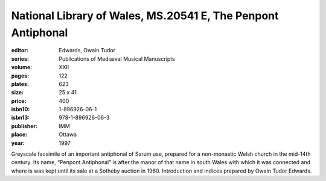 National Library of Wales, MS.20541 E, The Penpont Antiphonal
=============================================================

:editor: Edwards, Owain Tudor
:series: Publications of Mediæval Musical Manuscripts
:volume: XXII
:pages: 122
:plates: 623
:size: 25 x 41
:price: 400
:isbn10: 1-896926-06-1
:isbn13: 978-1-896926-06-3
:publisher: IMM
:place: Ottawa
:year: 1997

Greyscale facsimile of an important antiphonal of Sarum use, prepared for a non-monastic Welsh church in the mid-14th century. Its name, “Penpont Antiphonal” is after the manor of that name in south Wales with which it was connected and where is was kept until its sale at a Sotheby auction in 1960. Introduction and indices prepared by Owain Tudor Edwards.

